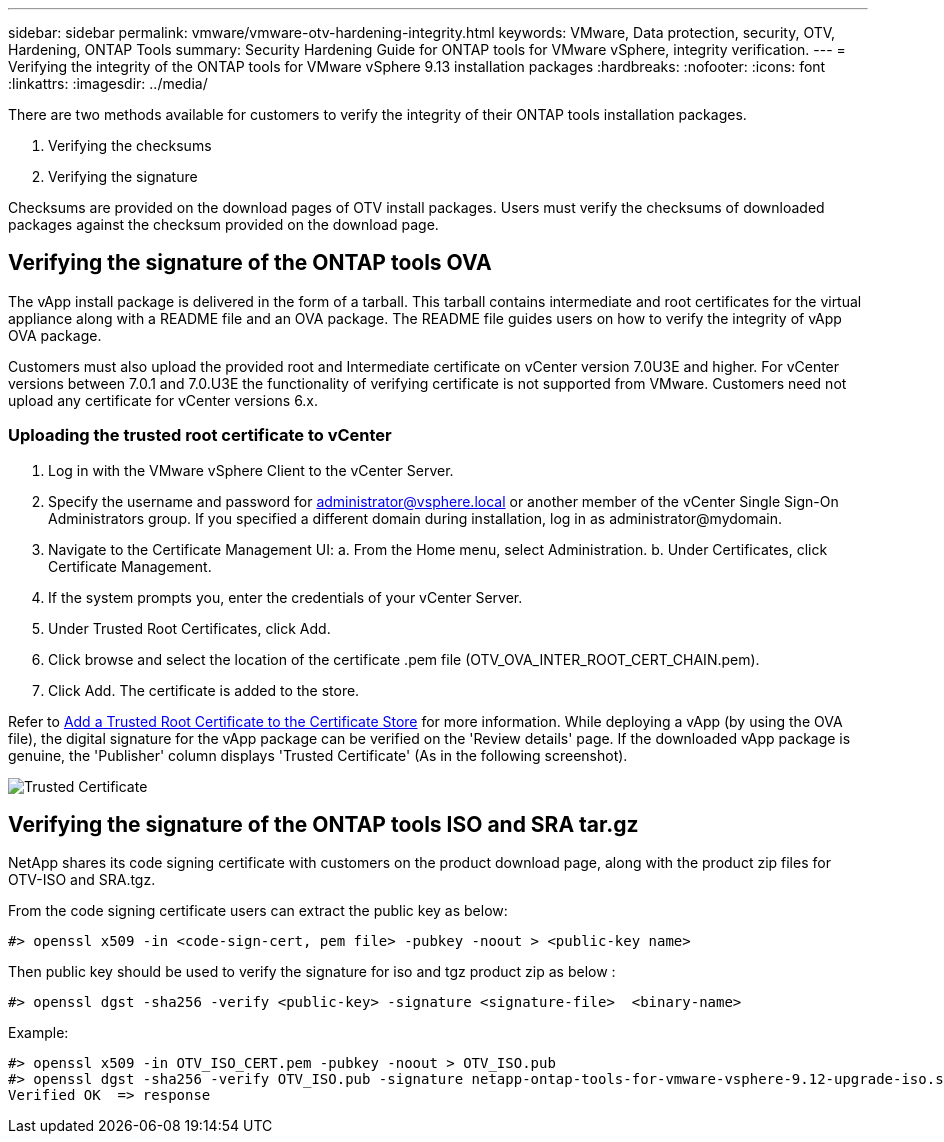 ---
sidebar: sidebar
permalink: vmware/vmware-otv-hardening-integrity.html
keywords: VMware, Data protection, security, OTV, Hardening, ONTAP Tools
summary: Security Hardening Guide for ONTAP tools for VMware vSphere, integrity verification.
---
= Verifying the integrity of the ONTAP tools for VMware vSphere 9.13 installation packages
:hardbreaks:
:nofooter:
:icons: font
:linkattrs:
:imagesdir: ../media/

[.lead]
There are two methods available for customers to verify the integrity of their ONTAP tools installation packages.

. Verifying the checksums
. Verifying the signature

Checksums are provided on the download pages of OTV install packages. Users must verify the checksums of downloaded packages against the checksum provided on the download page.

== Verifying the signature of the ONTAP tools OVA
The vApp install package is delivered in the form of a tarball. This tarball contains intermediate and root certificates for the virtual appliance along with a README file and an OVA package. The README file guides users on how to verify the integrity of vApp OVA package.

Customers must also upload the provided root and Intermediate certificate on vCenter version 7.0U3E and higher.  For vCenter versions between 7.0.1 and 7.0.U3E the functionality of verifying certificate is not supported from VMware. Customers need not upload any certificate for vCenter versions 6.x.

=== Uploading the trusted root certificate to vCenter
. Log in with the VMware vSphere Client to the vCenter Server.
. Specify the username and password for administrator@vsphere.local or another member of the vCenter Single Sign-On Administrators group. If you specified a different domain during installation, log in as administrator@mydomain.
. Navigate to the Certificate Management UI: a. From the Home menu, select Administration. b. Under Certificates, click Certificate Management.
. If the system prompts you, enter the credentials of your vCenter Server.
. Under Trusted Root Certificates, click Add.
. Click browse and select the location of the certificate .pem file (OTV_OVA_INTER_ROOT_CERT_CHAIN.pem).
. Click Add. The certificate is added to the store.

Refer to link:https://docs.vmware.com/en/VMware-vSphere/7.0/com.vmware.vsphere.authentication.doc/GUID-B635BDD9-4F8A-4FD8-A4FE-7526272FC87D.html[Add a Trusted Root Certificate to the Certificate Store] for more information. While deploying a vApp (by using the OVA file), the digital signature for the vApp package can be verified on the 'Review details' page. If the downloaded vApp package is genuine, the 'Publisher' column displays 'Trusted Certificate' (As in the following screenshot).

image:vmware-otv-hardening-trusted-publisher.png[Trusted Certificate]



== Verifying the signature of the ONTAP tools ISO and SRA tar.gz
NetApp shares its code signing certificate with customers on the product download page, along with the product zip files for OTV-ISO and SRA.tgz.

From the code signing certificate users can extract the public key as below:

 #> openssl x509 -in <code-sign-cert, pem file> -pubkey -noout > <public-key name>

Then public key should be used to verify the signature for iso and tgz product zip as below :

 #> openssl dgst -sha256 -verify <public-key> -signature <signature-file>  <binary-name>

Example: 
 
 #> openssl x509 -in OTV_ISO_CERT.pem -pubkey -noout > OTV_ISO.pub
 #> openssl dgst -sha256 -verify OTV_ISO.pub -signature netapp-ontap-tools-for-vmware-vsphere-9.12-upgrade-iso.sig netapp-ontap-tools-for-vmware-vsphere-9.12-upgrade.iso
 Verified OK  => response 


